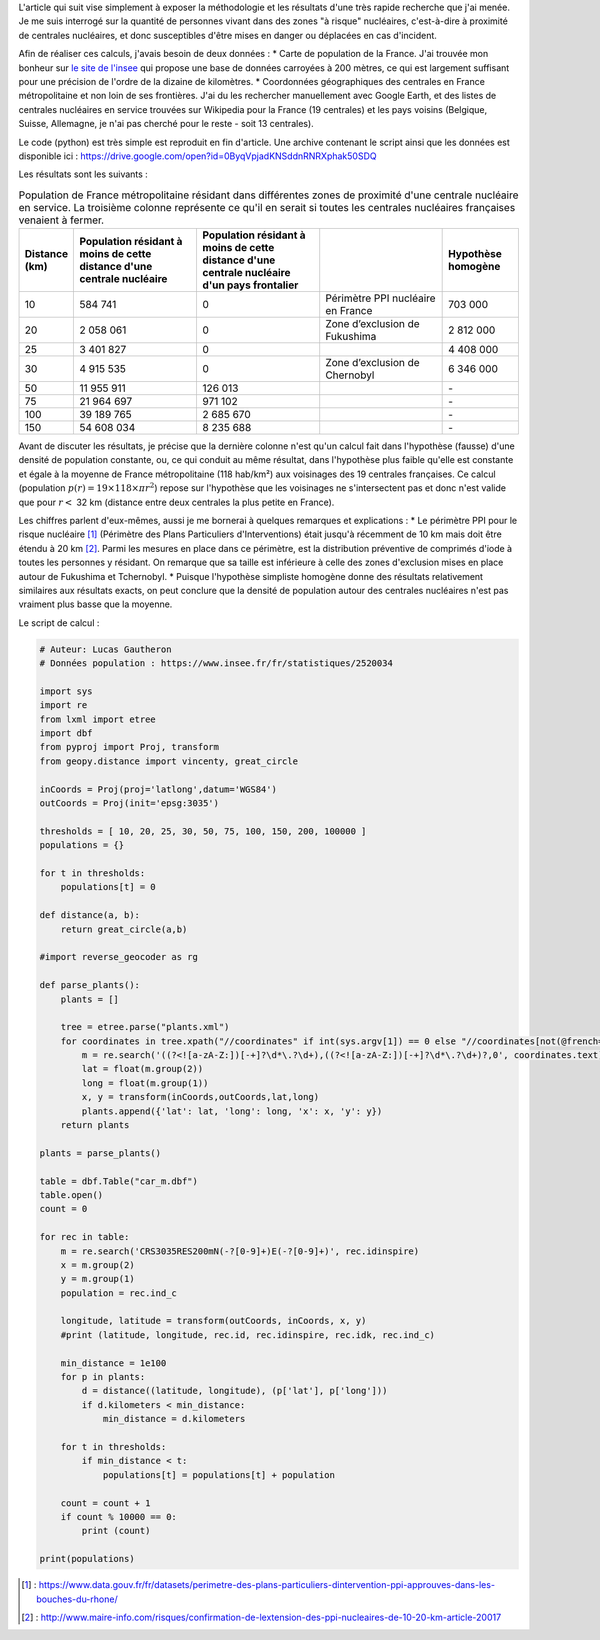 .. title: Combien de français vivent à proximité d'une centrale nucléaire ?
.. slug: combien-de-francais-vivent-a-proximite-dune-centrale-nucleaire
.. date: 2017-03-13 20:17:54 UTC+01:00
.. tags: mathjax
.. category: 
.. link: 
.. description: 
.. type: text

L'article qui suit vise simplement à exposer la méthodologie et les résultats d'une très rapide recherche que j'ai menée. Je me suis interrogé sur la quantité de personnes vivant dans des zones "à risque" nucléaires, c'est-à-dire à proximité de centrales nucléaires, et donc susceptibles d'être mises en danger ou déplacées en cas d'incident.

Afin de réaliser ces calculs, j'avais besoin de deux données :
* Carte de population de la France. J'ai trouvée mon bonheur sur `le site de l'insee <https://www.insee.fr/fr/statistiques/2520034>`_ qui propose une base de données carroyées à 200 mètres, ce qui est largement suffisant pour une précision de l'ordre de la dizaine de kilomètres.
* Coordonnées géographiques des centrales en France métropolitaine et non loin de ses frontières. J'ai du les rechercher manuellement avec Google Earth, et des listes de centrales nucléaires en service trouvées sur Wikipedia pour la France (19 centrales) et les pays voisins (Belgique, Suisse, Allemagne, je n'ai pas cherché pour le reste - soit 13 centrales).

Le code (python) est très simple est reproduit en fin d'article. Une archive contenant le script ainsi que les données est disponible ici : https://drive.google.com/open?id=0ByqVpjadKNSddnRNRXphak50SDQ

Les résultats sont les suivants :

.. csv-table:: Population de France métropolitaine résidant dans différentes zones de proximité d'une centrale nucléaire en service. La troisième colonne représente ce qu'il en serait si toutes les centrales nucléaires françaises venaient à fermer.
   :header: "Distance (km)", "Population résidant à moins de cette distance d'une centrale nucléaire", "Population résidant à moins de cette distance d'une centrale nucléaire d'un pays frontalier", "", "Hypothèse homogène"
   :widths: 15, 50, 50, 50, 30

   10,584 741,0,Périmètre PPI nucléaire en France,703 000
   20,2 058 061,0,Zone d’exclusion de Fukushima,2 812 000
   25,3 401 827,0,,4 408 000
   30,4 915 535,0,Zone d’exclusion de Chernobyl,6 346 000
   50,11 955 911,126 013,,"\-"
   75,21 964 697,971 102,,"\-"
   100,39 189 765,2 685 670,,"\-"
   150,54 608 034,8 235 688,,"\-"

Avant de discuter les résultats, je précise que la dernière colonne n'est qu'un calcul fait dans l'hypothèse (fausse) d'une densité de population constante, ou, ce qui conduit au même résultat, dans l'hypothèse plus faible qu'elle est constante et égale à la moyenne de France métropolitaine (118 hab/km²) aux voisinages des 19 centrales françaises. Ce calcul (population :math:`p(r) = \mbox{19}\times\mbox{118}\times \pi r^2`) repose sur l'hypothèse que les voisinages ne s'intersectent pas et donc n'est valide que pour :math:`r <` 32 km (distance entre deux centrales la plus petite en France).

Les chiffres parlent d'eux-mêmes, aussi je me bornerai à quelques remarques et explications :
* Le périmètre PPI pour le risque nucléaire [#]_ (Périmètre des Plans Particuliers d'Interventions) était jusqu'à récemment de 10 km mais doit être étendu à 20 km [#]_. Parmi les mesures en place dans ce périmètre, est la distribution préventive de comprimés d'iode à toutes les personnes y résidant. On remarque que sa taille est inférieure à celle des zones d'exclusion mises en place autour de Fukushima et Tchernobyl.
* Puisque l'hypothèse simpliste homogène donne des résultats relativement similaires aux résultats exacts, on peut conclure que la densité de population autour des centrales nucléaires n'est pas vraiment plus basse que la moyenne.

Le script de calcul :

.. code:: python

  # Auteur: Lucas Gautheron
  # Données population : https://www.insee.fr/fr/statistiques/2520034

  import sys
  import re
  from lxml import etree
  import dbf
  from pyproj import Proj, transform
  from geopy.distance import vincenty, great_circle

  inCoords = Proj(proj='latlong',datum='WGS84')
  outCoords = Proj(init='epsg:3035')

  thresholds = [ 10, 20, 25, 30, 50, 75, 100, 150, 200, 100000 ]
  populations = {}

  for t in thresholds:
      populations[t] = 0

  def distance(a, b):
      return great_circle(a,b)

  #import reverse_geocoder as rg

  def parse_plants():
      plants = []
      
      tree = etree.parse("plants.xml")
      for coordinates in tree.xpath("//coordinates" if int(sys.argv[1]) == 0 else "//coordinates[not(@french='1')]"):
          m = re.search('((?<![a-zA-Z:])[-+]?\d*\.?\d+),((?<![a-zA-Z:])[-+]?\d*\.?\d+)?,0', coordinates.text)
          lat = float(m.group(2))
          long = float(m.group(1))
          x, y = transform(inCoords,outCoords,lat,long)
          plants.append({'lat': lat, 'long': long, 'x': x, 'y': y})
      return plants

  plants = parse_plants()

  table = dbf.Table("car_m.dbf")
  table.open()
  count = 0

  for rec in table:
      m = re.search('CRS3035RES200mN(-?[0-9]+)E(-?[0-9]+)', rec.idinspire)
      x = m.group(2)
      y = m.group(1)
      population = rec.ind_c

      longitude, latitude = transform(outCoords, inCoords, x, y)
      #print (latitude, longitude, rec.id, rec.idinspire, rec.idk, rec.ind_c)

      min_distance = 1e100
      for p in plants:
          d = distance((latitude, longitude), (p['lat'], p['long']))
          if d.kilometers < min_distance:
              min_distance = d.kilometers

      for t in thresholds:
          if min_distance < t:
              populations[t] = populations[t] + population

      count = count + 1
      if count % 10000 == 0:
          print (count)

  print(populations)


.. [#] : https://www.data.gouv.fr/fr/datasets/perimetre-des-plans-particuliers-dintervention-ppi-approuves-dans-les-bouches-du-rhone/
.. [#] : http://www.maire-info.com/risques/confirmation-de-lextension-des-ppi-nucleaires-de-10-20-km-article-20017
